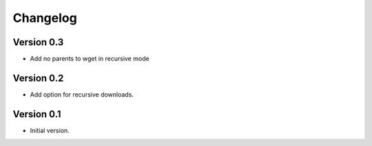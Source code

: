 =========
Changelog
=========

Version 0.3
===========

- Add no parents to wget in recursive mode

Version 0.2
===========

- Add option for recursive downloads.

Version 0.1
===========

- Initial version.

